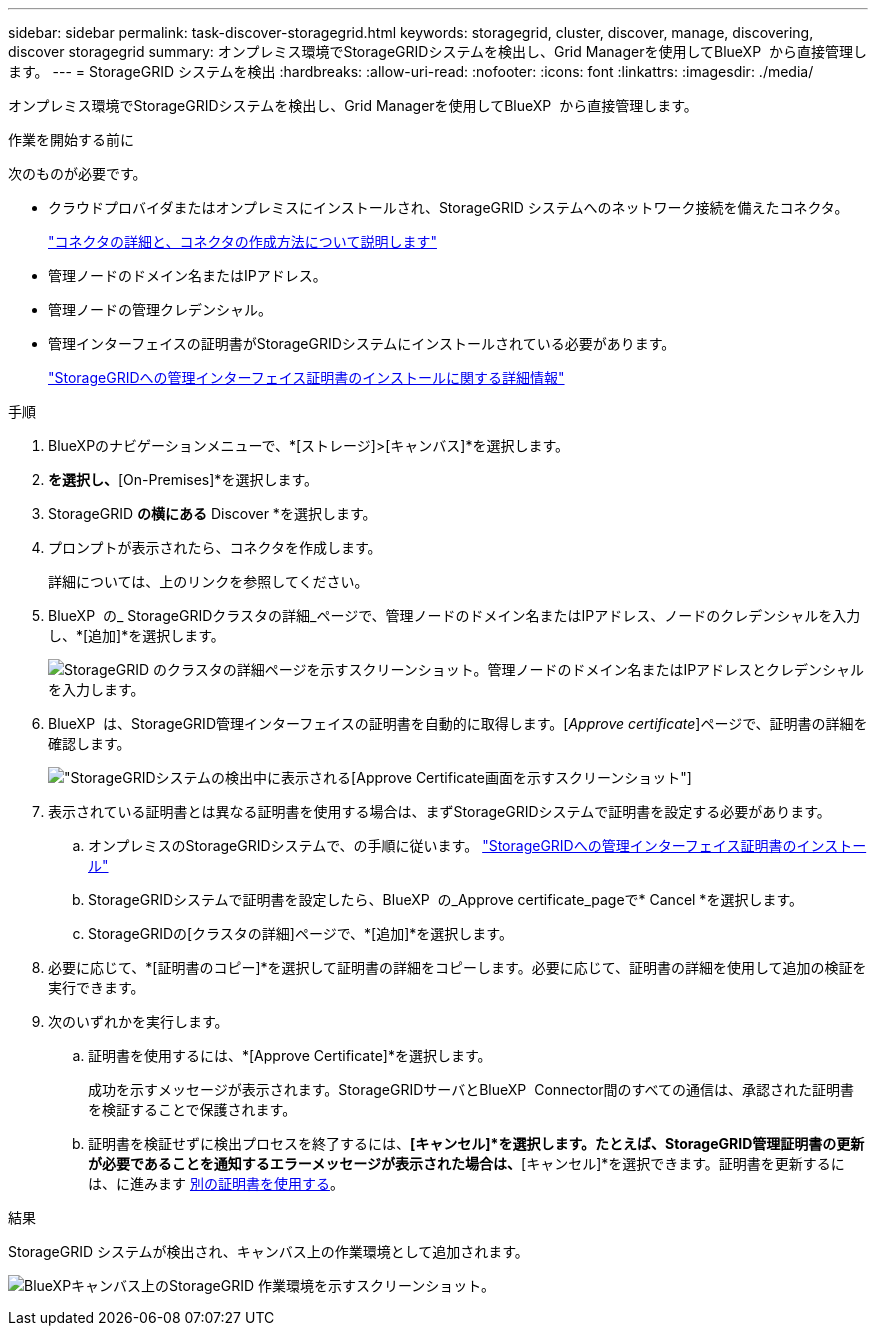 ---
sidebar: sidebar 
permalink: task-discover-storagegrid.html 
keywords: storagegrid, cluster, discover, manage, discovering, discover storagegrid 
summary: オンプレミス環境でStorageGRIDシステムを検出し、Grid Managerを使用してBlueXP  から直接管理します。 
---
= StorageGRID システムを検出
:hardbreaks:
:allow-uri-read: 
:nofooter: 
:icons: font
:linkattrs: 
:imagesdir: ./media/


[role="lead"]
オンプレミス環境でStorageGRIDシステムを検出し、Grid Managerを使用してBlueXP  から直接管理します。

.作業を開始する前に
次のものが必要です。

* クラウドプロバイダまたはオンプレミスにインストールされ、StorageGRID システムへのネットワーク接続を備えたコネクタ。
+
https://docs.netapp.com/us-en/bluexp-setup-admin/concept-connectors.html["コネクタの詳細と、コネクタの作成方法について説明します"^]

* 管理ノードのドメイン名またはIPアドレス。
* 管理ノードの管理クレデンシャル。
* 管理インターフェイスの証明書がStorageGRIDシステムにインストールされている必要があります。
+
https://docs.netapp.com/us-en/storagegrid-118/admin/configuring-custom-server-certificate-for-grid-manager-tenant-manager.html#add-a-custom-management-interface-certificate["StorageGRIDへの管理インターフェイス証明書のインストールに関する詳細情報"^]



.手順
. BlueXPのナビゲーションメニューで、*[ストレージ]>[キャンバス]*を選択します。
. [Add Working Environment]*を選択し、*[On-Premises]*を選択します。
. StorageGRID *の横にある* Discover *を選択します。
. プロンプトが表示されたら、コネクタを作成します。
+
詳細については、上のリンクを参照してください。

. BlueXP  の_ StorageGRIDクラスタの詳細_ページで、管理ノードのドメイン名またはIPアドレス、ノードのクレデンシャルを入力し、*[追加]*を選択します。
+
image:screenshot-cluster-details.png["StorageGRID のクラスタの詳細ページを示すスクリーンショット。管理ノードのドメイン名またはIPアドレスとクレデンシャルを入力します。"]

. BlueXP  は、StorageGRID管理インターフェイスの証明書を自動的に取得します。[_Approve certificate_]ページで、証明書の詳細を確認します。
+
image:screenshot-bluexp-approve-certificate.png["StorageGRIDシステムの検出中に表示される[Approve Certificate]画面を示すスクリーンショット"]

. 表示されている証明書とは異なる証明書を使用する場合は、まずStorageGRIDシステムで証明書を設定する必要があります。
+
.. オンプレミスのStorageGRIDシステムで、の手順に従います。 https://docs.netapp.com/us-en/storagegrid-118/admin/configuring-custom-server-certificate-for-grid-manager-tenant-manager.html#add-a-custom-management-interface-certificate["StorageGRIDへの管理インターフェイス証明書のインストール"^]
.. StorageGRIDシステムで証明書を設定したら、BlueXP  の_Approve certificate_pageで* Cancel *を選択します。
.. StorageGRIDの[クラスタの詳細]ページで、*[追加]*を選択します。


. 必要に応じて、*[証明書のコピー]*を選択して証明書の詳細をコピーします。必要に応じて、証明書の詳細を使用して追加の検証を実行できます。
. 次のいずれかを実行します。
+
.. 証明書を使用するには、*[Approve Certificate]*を選択します。
+
成功を示すメッセージが表示されます。StorageGRIDサーバとBlueXP  Connector間のすべての通信は、承認された証明書を検証することで保護されます。

.. 証明書を検証せずに検出プロセスを終了するには、*[キャンセル]*を選択します。たとえば、StorageGRID管理証明書の更新が必要であることを通知するエラーメッセージが表示された場合は、*[キャンセル]*を選択できます。証明書を更新するには、に進みます <<use-a-different-certificate,別の証明書を使用する>>。




.結果
StorageGRID システムが検出され、キャンバス上の作業環境として追加されます。

image:screenshot-canvas.png["BlueXPキャンバス上のStorageGRID 作業環境を示すスクリーンショット。"]
